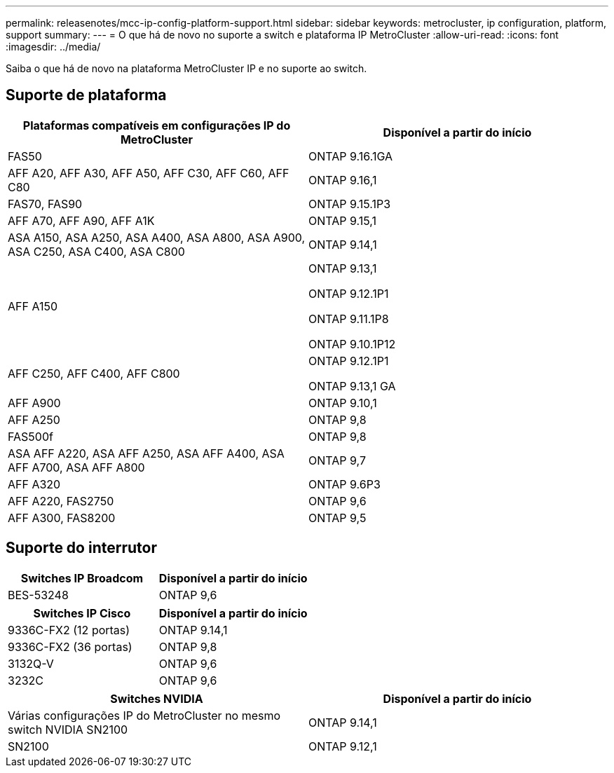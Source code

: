 ---
permalink: releasenotes/mcc-ip-config-platform-support.html 
sidebar: sidebar 
keywords: metrocluster, ip configuration, platform, support 
summary:  
---
= O que há de novo no suporte a switch e plataforma IP MetroCluster
:allow-uri-read: 
:icons: font
:imagesdir: ../media/


[role="lead"]
Saiba o que há de novo na plataforma MetroCluster IP e no suporte ao switch.



== Suporte de plataforma

[cols="2*"]
|===
| Plataformas compatíveis em configurações IP do MetroCluster | Disponível a partir do início 


 a| 
FAS50
 a| 
ONTAP 9.16.1GA



 a| 
AFF A20, AFF A30, AFF A50, AFF C30, AFF C60, AFF C80
 a| 
ONTAP 9.16,1



 a| 
FAS70, FAS90
 a| 
ONTAP 9.15.1P3



 a| 
AFF A70, AFF A90, AFF A1K
 a| 
ONTAP 9.15,1



 a| 
ASA A150, ASA A250, ASA A400, ASA A800, ASA A900, ASA C250, ASA C400, ASA C800
 a| 
ONTAP 9.14,1



 a| 
AFF A150
 a| 
ONTAP 9.13,1

ONTAP 9.12.1P1

ONTAP 9.11.1P8

ONTAP 9.10.1P12



 a| 
AFF C250, AFF C400, AFF C800
 a| 
ONTAP 9.12.1P1

ONTAP 9.13,1 GA



 a| 
AFF A900
 a| 
ONTAP 9.10,1



 a| 
AFF A250
 a| 
ONTAP 9,8



 a| 
FAS500f
 a| 
ONTAP 9,8



 a| 
ASA AFF A220, ASA AFF A250, ASA AFF A400, ASA AFF A700, ASA AFF A800
 a| 
ONTAP 9,7



 a| 
AFF A320
 a| 
ONTAP 9.6P3



 a| 
AFF A220, FAS2750
 a| 
ONTAP 9,6



 a| 
AFF A300, FAS8200
 a| 
ONTAP 9,5

|===


== Suporte do interrutor

[cols="2*"]
|===
| Switches IP Broadcom | Disponível a partir do início 


 a| 
BES-53248
 a| 
ONTAP 9,6

|===
[cols="2*"]
|===
| Switches IP Cisco | Disponível a partir do início 


 a| 
9336C-FX2 (12 portas)
 a| 
ONTAP 9.14,1



 a| 
9336C-FX2 (36 portas)
 a| 
ONTAP 9,8



 a| 
3132Q-V
 a| 
ONTAP 9,6



 a| 
3232C
 a| 
ONTAP 9,6

|===
[cols="2*"]
|===
| Switches NVIDIA | Disponível a partir do início 


 a| 
Várias configurações IP do MetroCluster no mesmo switch NVIDIA SN2100
 a| 
ONTAP 9.14,1



 a| 
SN2100
 a| 
ONTAP 9.12,1

|===